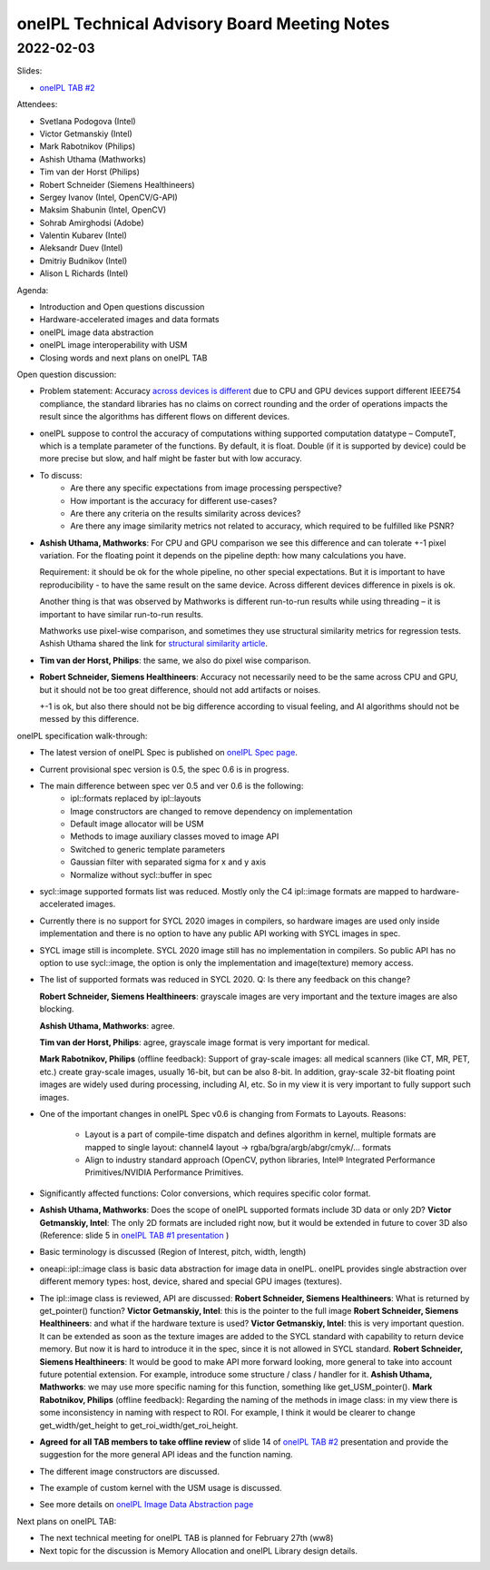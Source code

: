 =============================================
oneIPL Technical Advisory Board Meeting Notes
=============================================

2022-02-03
==========

Slides:

* `oneIPL TAB #2`_

Attendees:

* Svetlana Podogova (Intel)
* Victor Getmanskiy (Intel)
* Mark Rabotnikov (Philips)
* Ashish Uthama (Mathworks)
* Tim van der Horst (Philips)
* Robert Schneider (Siemens Healthineers)
* Sergey Ivanov (Intel, OpenCV/G-API)
* Maksim Shabunin (Intel, OpenCV)
* Sohrab Amirghodsi (Adobe)
* Valentin Kubarev  (Intel)
* Aleksandr Duev  (Intel)
* Dmitriy Budnikov  (Intel)
* Alison L Richards (Intel)

Agenda:

* Introduction and Open questions discussion
* Hardware-accelerated images and data formats
* oneIPL image data abstraction
* oneIPL image interoperability with USM
* Closing words and next plans on oneIPL TAB

Open question discussion:

* Problem statement: Accuracy `across devices is different`_ due to CPU and
  GPU devices support different IEEE754 compliance, the standard libraries has
  no claims on correct rounding and the order of operations impacts the result
  since the algorithms has different flows on different devices.

* oneIPL suppose to control the accuracy of computations withing supported
  computation datatype – ComputeT, which is a template parameter of the
  functions. By default, it is float. Double (if it is supported by device)
  could be more precise but slow, and half might be faster but with
  low accuracy.

* To discuss:
   * Are there any specific expectations from image processing perspective?
   * How important is the accuracy for different use-cases?
   * Are there any criteria on the results similarity across devices?
   * Are there any image similarity metrics not related to accuracy, which
     required to be fulfilled like PSNR?

* **Ashish Uthama, Mathworks**: For CPU and GPU comparison we see this
  difference and can tolerate +-1 pixel variation. For the floating point it
  depends on the pipeline depth: how many calculations you have.

  Requirement: it should be ok for the whole pipeline, no other special
  expectations. But it is important to have reproducibility - to have the same
  result on the same device. Across different devices difference in pixels
  is ok.

  Another thing is that was observed by Mathworks is different run-to-run
  results while using threading – it is important to have similar run-to-run
  results.

  Mathworks use pixel-wise comparison, and sometimes they use structural
  similarity metrics for regression tests.
  Ashish Uthama shared the link for `structural similarity article`_.

* **Tim van der Horst, Philips**: the same, we also do pixel wise comparison.

* **Robert Schneider, Siemens Healthineers**: Accuracy not necessarily need to
  be the same across CPU and GPU, but it should not be too great difference,
  should not add artifacts or noises.

  +-1 is ok, but also there should not be big difference according to visual
  feeling, and AI algorithms should not be messed by this difference.



oneIPL specification walk-through:

* The latest version of oneIPL Spec is published on `oneIPL Spec page`_.

* Current provisional spec version is 0.5, the spec 0.6 is in progress.

* The main difference between spec ver 0.5 and ver 0.6 is the following:
   * ipl::formats replaced by ipl::layouts
   * Image constructors are changed to remove dependency on implementation
   * Default image allocator will be USM
   * Methods to image auxiliary classes moved to image API
   * Switched to generic template parameters
   * Gaussian filter with separated sigma for x and y axis
   * Normalize without sycl::buffer in spec

* sycl::image supported formats list was reduced.
  Mostly only the C4 ipl::image formats are mapped to hardware-accelerated
  images.

* Currently there is no support for SYCL 2020 images in compilers, so
  hardware images are used only inside implementation and there is no option
  to have any public API working with SYCL images in spec.

* SYCL image still is incomplete. SYCL 2020 image still has no implementation
  in compilers. So public API has no option to use sycl::image, the option is
  only the implementation and image(texture) memory access.

* The list of supported formats was reduced in SYCL 2020.
  Q: Is there any feedback on this change?

  **Robert Schneider, Siemens Healthineers**: grayscale images are very
  important and the texture images are also blocking.

  **Ashish Uthama, Mathworks**: agree.

  **Tim van der Horst, Philips**: agree, grayscale image format is very
  important for medical.

  **Mark Rabotnikov, Philips** (offline feedback): Support of gray-scale
  images: all medical scanners (like CT, MR, PET, etc.) create gray-scale
  images, usually 16-bit, but can be also 8-bit. In addition, gray-scale
  32-bit floating point images are widely used during processing, including
  AI, etc. So in my view it is very important to fully support such images.

* One of the important changes in oneIPL Spec v0.6 is changing from Formats to
  Layouts.
  Reasons:

   * Layout is a part of compile-time dispatch and defines algorithm
     in kernel, multiple formats are mapped to single layout:
     channel4 layout -> rgba/bgra/argb/abgr/cmyk/… formats

   * Align to industry standard approach (OpenCV, python libraries,
     Intel® Integrated Performance Primitives/NVIDIA Performance Primitives.

* Significantly affected functions: Color conversions, which requires specific
  color format.

* **Ashish Uthama, Mathworks**: Does the scope of oneIPL supported formats
  include 3D data or only 2D?
  **Victor Getmanskiy, Intel**: The only 2D formats are included right now,
  but it would be extended in future to cover 3D also
  (Reference: slide 5 in `oneIPL TAB #1 presentation`_ )

* Basic terminology is discussed (Region of Interest, pitch, width, length)

* oneapi::ipl::image class is basic data abstraction for image data in oneIPL.
  oneIPL provides single abstraction over different memory types: host, device,
  shared and special GPU images (textures).

* The ipl::image class is reviewed, API are discussed:
  **Robert Schneider, Siemens Healthineers**: What is returned by
  get_pointer() function?
  **Victor Getmanskiy, Intel**: this is the pointer to the full image
  **Robert Schneider, Siemens Healthineers**: and what if the hardware
  texture is used?
  **Victor Getmanskiy, Intel**: this is very important question. It can be
  extended as soon as the texture images are added to the SYCL standard with
  capability to return device memory. But now it is hard to introduce it in the
  spec, since it is not allowed in SYCL standard.
  **Robert Schneider, Siemens Healthineers**: It would be good to make API
  more forward looking, more general to take into account future potential
  extension. For example, introduce some structure / class / handler for it.
  **Ashish Uthama, Mathworks**: we may use more specific naming for this
  function, something like get_USM_pointer().
  **Mark Rabotnikov, Philips** (offline feedback): Regarding the naming of the
  methods in image class: in my view there is some inconsistency in naming with
  respect to ROI. For example, I think it would be clearer to change
  get_width/get_height to get_roi_width/get_roi_height.

* **Agreed for all TAB members to take offline review** of slide 14 of
  `oneIPL TAB #2`_ presentation and provide the suggestion for the more
  general API ideas and the function naming.

* The different image constructors are discussed.

* The example of custom kernel with the USM usage is discussed.

* See more details on `oneIPL Image Data Abstraction page`_


Next plans on oneIPL TAB:

* The next technical meeting for oneIPL TAB is planned for February 27th (ww8)

* Next topic for the discussion is Memory Allocation and oneIPL Library
  design details.

.. _`oneIPL Image Data Abstraction page`: https://spec.oneapi.io/oneipl/latest/image/index-image.html
.. _`oneIPL Spec page`: https://spec.oneapi.io/oneipl/latest/index.html
.. _`oneIPL TAB #2`: ../presentations/2022-02-03_Slides.pdf
.. _`structural similarity article`: https://www.mathworks.com/help/images/ref/ssim.html
.. _`across devices is different`: https://developer.download.nvidia.com/assets/cuda/files/NVIDIA-CUDA-Floating-Point.pdf
.. _`oneIPL TAB #1 presentation`: ../presentations/2021-12-16_Slides.pdf
